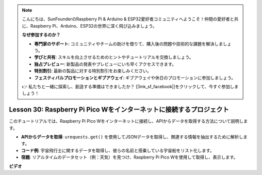 .. note::

    こんにちは、SunFounderのRaspberry Pi & Arduino & ESP32愛好者コミュニティへようこそ！仲間の愛好者と共に、Raspberry Pi、Arduino、ESP32の世界に深く飛び込みましょう。

    **なぜ参加するのか？**

    - **専門家のサポート**: コミュニティやチームの助けを借りて、購入後の問題や技術的な課題を解決しましょう。
    - **学びと共有**: スキルを向上させるためのヒントやチュートリアルを交換しましょう。
    - **独占プレビュー**: 新製品の発表やプレビューにいち早くアクセスできます。
    - **特別割引**: 最新の製品に対する特別割引をお楽しみください。
    - **フェスティバルプロモーションとギブアウェイ**: ギブアウェイや休日のプロモーションに参加しましょう。

    👉 私たちと一緒に探索し、創造する準備はできましたか？ [|link_sf_facebook|]をクリックして、今すぐ参加しましょう！

Lesson 30: Raspberry Pi Pico Wをインターネットに接続するプロジェクト
=============================================================================

このチュートリアルでは、Raspberry Pi Pico Wをインターネットに接続し、APIからデータを取得する方法について説明します。

* **APIからデータを取得**: ``urequests.get()`` を使用してJSONデータを取得し、関連する情報を抽出するために解析します。
* **コード例**: 宇宙飛行士に関するデータを取得し、彼らの名前と搭乗している宇宙船をリスト化します。
* **宿題**: リアルタイムのデータセット（例：天気）を見つけ、Raspberry Pi Pico Wを使用して取得し、表示します。


**ビデオ**

.. raw:: html

    <iframe width="700" height="500" src="https://www.youtube.com/embed/5xXHo1xhc-g?si=kdpYgB6P7KoUU2Xa" title="YouTube video player" frameborder="0" allow="accelerometer; autoplay; clipboard-write; encrypted-media; gyroscope; picture-in-picture; web-share" allowfullscreen></iframe>

